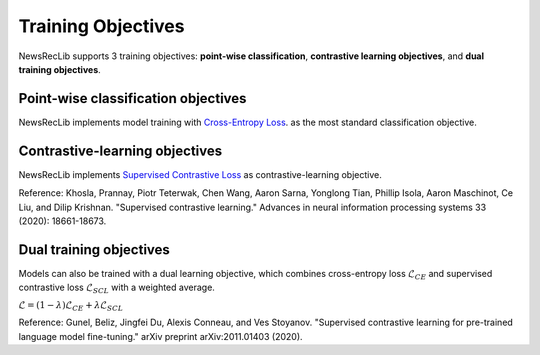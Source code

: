 Training Objectives
===================

NewsRecLib supports 3 training objectives:
**point-wise classification**, **contrastive learning objectives**, and
**dual training objectives**.

Point-wise classification objectives
------------------------------------
NewsRecLib implements model training with `Cross-Entropy Loss <https://pytorch.org/docs/stable/generated/torch.nn.CrossEntropyLoss.html>`_.
as the most standard classification objective.

Contrastive-learning objectives
-------------------------------
NewsRecLib implements `Supervised Contrastive Loss <https://proceedings.neurips.cc/paper/2020/hash/d89a66c7c80a29b1bdbab0f2a1a94af8-Abstract.html>`_
as contrastive-learning objective.

Reference: Khosla, Prannay, Piotr Teterwak, Chen Wang, Aaron Sarna, Yonglong Tian, Phillip Isola, Aaron Maschinot, Ce Liu, and Dilip Krishnan. "Supervised contrastive learning." Advances in neural information processing systems 33 (2020): 18661-18673.

Dual training objectives
------------------------
Models can also be trained with a dual learning objective, which combines
cross-entropy loss :math:`\mathcal{L}_{CE}` and supervised contrastive
loss :math:`\mathcal{L}_{SCL}` with a weighted average.

:math:`\mathcal{L} = (1-\lambda) \mathcal{L}_{CE} + \lambda \mathcal{L}_{SCL}`

Reference: Gunel, Beliz, Jingfei Du, Alexis Conneau, and Ves Stoyanov. "Supervised contrastive learning for pre-trained language model fine-tuning." arXiv preprint arXiv:2011.01403 (2020).
